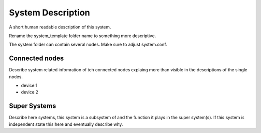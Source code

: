 System Description
==================

A short human readable description of this system.

Rename the system_template folder name to something more descriptive.

The system folder can contain several nodes. Make sure to adjust system.conf.


Connected nodes
---------------

Describe system related infomration of teh connected nodes explaing more than
visible in the descriptions of the single nodes.

* device 1
* device 2


Super Systems
-------------

Describe here systems, this system is a subsystem of and the function it plays
in the super system(s). If this system is independent state this here and
eventually describe why.
